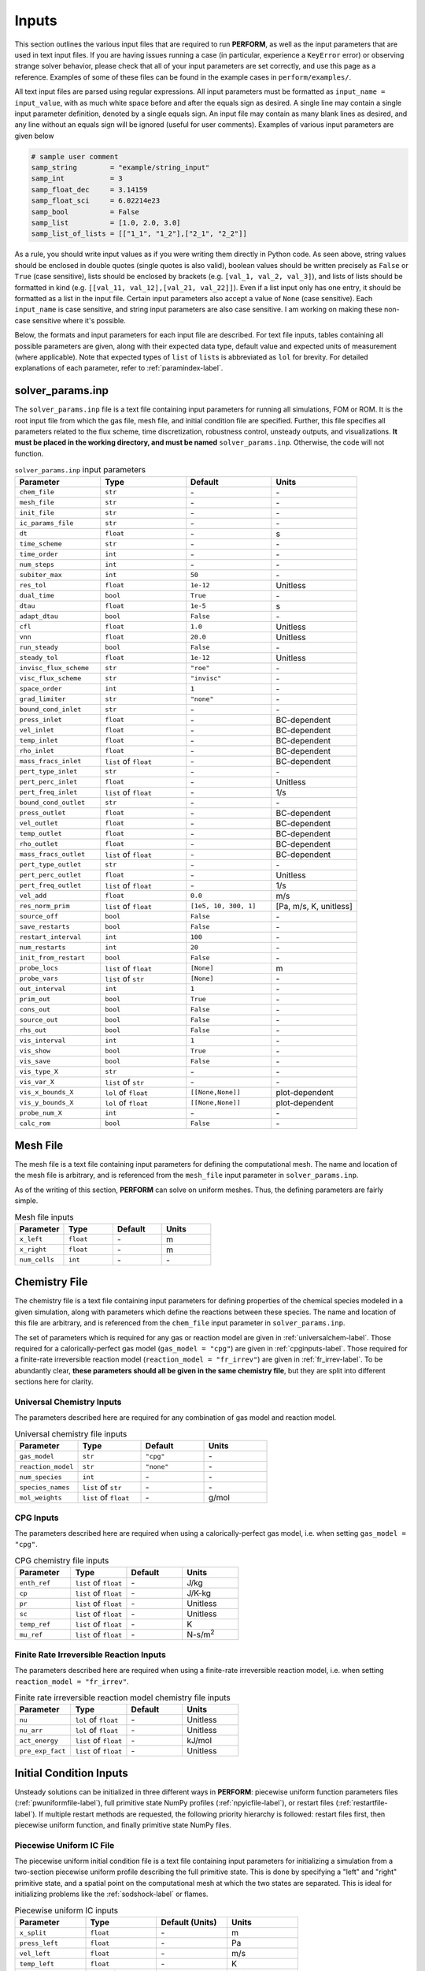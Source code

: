 .. _inputs-label:

Inputs
======
This section outlines the various input files that are required to run **PERFORM**, as well as the input parameters that are used in text input files. If you are having issues running a case (in particular, experience a ``KeyError`` error) or observing strange solver behavior, please check that all of your input parameters are set correctly, and use this page as a reference. Examples of some of these files can be found in the example cases in ``perform/examples/``.

All text input files are parsed using regular expressions. All input parameters must be formatted as ``input_name = input_value``, with as much white space before and after the equals sign as desired. A single line may contain a single input parameter definition, denoted by a single equals sign. An input file may contain as many blank lines as desired, and any line without an equals sign will be ignored (useful for user comments). Examples of various input parameters are given below

.. code-block:: python

   # sample user comment
   samp_string        = "example/string_input"
   samp_int           = 3
   samp_float_dec     = 3.14159
   samp_float_sci     = 6.02214e23
   samp_bool          = False
   samp_list          = [1.0, 2.0, 3.0]
   samp_list_of_lists = [["1_1", "1_2"],["2_1", "2_2"]]

As a rule, you should write input values as if you were writing them directly in Python code. As seen above, string values should be enclosed in double quotes (single quotes is also valid), boolean values should be written precisely as ``False`` or ``True`` (case sensitive), lists should be enclosed by brackets (e.g. ``[val_1, val_2, val_3]``), and lists of lists should be formatted in kind (e.g. ``[[val_11, val_12],[val_21, val_22]]``). Even if a list input only has one entry, it should be formatted as a list in the input file. Certain input parameters also accept a value of ``None`` (case sensitive). Each ``input_name`` is case sensitive, and string input parameters are also case sensitive. I am working on making these non-case sensitive where it's possible. 

Below, the formats and input parameters for each input file are described. For text file inputs, tables containing all possible parameters are given, along with their expected data type, default value and expected units of measurement (where applicable). Note that expected types of ``list`` of ``list``\ s is abbreviated as ``lol`` for brevity. For detailed explanations of each parameter, refer to :ref:`paramindex-label`.


.. _solverparams-label:

solver_params.inp
-----------------
The ``solver_params.inp`` file is a text file containing input parameters for running all simulations, FOM or ROM. It is the root
input file from which the gas file, mesh file, and initial condition file are specified. Further, this file specifies all parameters related to the flux scheme, time discretization, robustness control, unsteady outputs, and visualizations.  **It must be placed in the working directory, and must be named** ``solver_params.inp``. Otherwise, the code will not function.


.. list-table:: ``solver_params.inp`` input parameters
   :widths: 25 25 25 25
   :header-rows: 1

   * - Parameter
     - Type
     - Default
     - Units
   * - ``chem_file``
     - ``str``
     - \-
     - \-
   * - ``mesh_file``
     - ``str``
     - \-
     - \-
   * - ``init_file``
     - ``str``
     - \-
     - \-
   * - ``ic_params_file``
     - ``str``
     - \-
     - \-
   * - ``dt``
     - ``float``
     - \-
     - s
   * - ``time_scheme``
     - ``str``
     - \-
     - \-
   * - ``time_order``
     - ``int``
     - \-
     - \-
   * - ``num_steps``
     - ``int``
     - \-
     - \-
   * - ``subiter_max``
     - ``int``
     - ``50``
     - \-
   * - ``res_tol``
     - ``float``
     - ``1e-12``
     - Unitless
   * - ``dual_time``
     - ``bool``
     - ``True``
     - \-
   * - ``dtau``
     - ``float``
     - ``1e-5``
     - s
   * - ``adapt_dtau``
     - ``bool``
     - ``False``
     - \-
   * - ``cfl``
     - ``float``
     - ``1.0``
     - Unitless
   * - ``vnn``
     - ``float``
     - ``20.0``
     - Unitless
   * - ``run_steady``
     - ``bool``
     - ``False``
     - \-
   * - ``steady_tol``
     - ``float``
     - ``1e-12``
     - Unitless
   * - ``invisc_flux_scheme``
     - ``str``
     - ``"roe"``
     - \-
   * - ``visc_flux_scheme``
     - ``str``
     - ``"invisc"``
     - \-
   * - ``space_order``
     - ``int``
     - ``1``
     - \-
   * - ``grad_limiter``
     - ``str``
     - ``"none"``
     - \-
   * - ``bound_cond_inlet``
     - ``str``
     - \-
     - \-
   * - ``press_inlet``
     - ``float``
     - \-
     - BC-dependent
   * - ``vel_inlet``
     - ``float``
     - \-
     - BC-dependent
   * - ``temp_inlet``
     - ``float``
     - \-
     - BC-dependent
   * - ``rho_inlet``
     - ``float``
     - \-
     - BC-dependent
   * - ``mass_fracs_inlet``
     - ``list`` of ``float``
     - \-
     - BC-dependent
   * - ``pert_type_inlet``
     - ``str``
     - \-
     - \-
   * - ``pert_perc_inlet``
     - ``float``
     - \-
     - Unitless
   * - ``pert_freq_inlet``
     - ``list`` of ``float``
     - \-
     - 1/s
   * - ``bound_cond_outlet``
     - ``str``
     - \-
     - \-
   * - ``press_outlet``
     - ``float``
     - \-
     - BC-dependent
   * - ``vel_outlet``
     - ``float``
     - \-
     - BC-dependent
   * - ``temp_outlet``
     - ``float``
     - \-
     - BC-dependent
   * - ``rho_outlet``
     - ``float``
     - \-
     - BC-dependent
   * - ``mass_fracs_outlet``
     - ``list`` of ``float``
     - \-
     - BC-dependent
   * - ``pert_type_outlet``
     - ``str``
     - \-
     - \-
   * - ``pert_perc_outlet``
     - ``float``
     - \-
     - Unitless
   * - ``pert_freq_outlet``
     - ``list`` of ``float``
     - \-
     - 1/s
   * - ``vel_add``
     - ``float``
     - ``0.0``
     - m/s
   * - ``res_norm_prim``
     - ``list`` of ``float``
     - ``[1e5, 10, 300, 1]``
     - [Pa, m/s, K, unitless]
   * - ``source_off``
     - ``bool``
     - ``False``
     - \-
   * - ``save_restarts``
     - ``bool``
     - ``False``
     - \-
   * - ``restart_interval``
     - ``int``
     - ``100``
     - \-
   * - ``num_restarts``
     - ``int``
     - ``20``
     - \-
   * - ``init_from_restart``
     - ``bool``
     - ``False``
     - \-
   * - ``probe_locs``
     - ``list`` of ``float``
     - ``[None]``
     - m
   * - ``probe_vars``
     - ``list`` of ``str``
     - ``[None]``
     - \-
   * - ``out_interval``
     - ``int``
     - ``1``
     - \-
   * - ``prim_out``
     - ``bool``
     - ``True``
     - \-
   * - ``cons_out``
     - ``bool``
     - ``False``
     - \-
   * - ``source_out``
     - ``bool``
     - ``False``
     - \-
   * - ``rhs_out``
     - ``bool``
     - ``False``
     - \-
   * - ``vis_interval``
     - ``int``
     - ``1``
     - \-
   * - ``vis_show``
     - ``bool``
     - ``True``
     - \-
   * - ``vis_save``
     - ``bool``
     - ``False``
     - \-
   * - ``vis_type_X``
     - ``str``
     - \-
     - \-
   * - ``vis_var_X``
     - ``list`` of ``str``
     - \-
     - \-
   * - ``vis_x_bounds_X``
     - ``lol`` of ``float``
     - ``[[None,None]]``
     - plot-dependent
   * - ``vis_y_bounds_X``
     - ``lol`` of ``float``
     - ``[[None,None]]``
     - plot-dependent
   * - ``probe_num_X``
     - ``int``
     - \-
     - \-
   * - ``calc_rom``
     - ``bool``
     - ``False``
     - \-


.. _meshfile-label:

Mesh File
---------
The mesh file is a text file containing input parameters for defining the computational mesh. The name and location of the mesh file is arbitrary, and is referenced from the ``mesh_file`` input parameter in ``solver_params.inp``.

As of the writing of this section, **PERFORM** can solve on uniform meshes. Thus, the defining parameters are fairly simple.


.. list-table:: Mesh file inputs
   :widths: 25 25 25 25
   :header-rows: 1

   * - Parameter
     - Type
     - Default
     - Units
   * - ``x_left``
     - ``float``
     - \-
     - m
   * - ``x_right``
     - ``float``
     - \-
     - m
   * - ``num_cells``
     - ``int``
     - \-
     - \-



.. _chemfile-label:

Chemistry File
--------------
The chemistry file is a text file containing input parameters for defining properties of the chemical species modeled in a given simulation, along with parameters which define the reactions between these species. The name and location of this file are arbitrary, and is referenced from the ``chem_file`` input parameter in ``solver_params.inp``. 

The set of parameters which is required for any gas or reaction model are given in :ref:`universalchem-label`. Those required for a calorically-perfect gas model (``gas_model = "cpg"``) are given in :ref:`cpginputs-label`. Those required for a finite-rate irreversible reaction model (``reaction_model = "fr_irrev"``) are given in :ref:`fr_irrev-label`. To be abundantly clear, **these parameters should all be given in the same chemistry file**, but they are split into different sections here for clarity.

.. _universalchem-label:

Universal Chemistry Inputs
^^^^^^^^^^^^^^^^^^^^^^^^^^
The parameters described here are required for any combination of gas model and reaction model.

.. list-table:: Universal chemistry file inputs
   :widths: 25 25 25 25
   :header-rows: 1

   * - Parameter
     - Type
     - Default
     - Units
   * - ``gas_model``
     - ``str``
     - ``"cpg"``
     - \-
   * - ``reaction_model``
     - ``str``
     - ``"none"``
     - \-
   * - ``num_species``
     - ``int``
     - \-
     - \-
   * - ``species_names``
     - ``list`` of ``str``
     - \-
     - \-
   * - ``mol_weights``
     - ``list`` of ``float``
     - \-
     - g/mol

.. _cpginputs-label:

CPG Inputs
^^^^^^^^^^
The parameters described here are required when using a calorically-perfect gas model, i.e. when setting ``gas_model = "cpg"``.

.. list-table:: CPG chemistry file inputs
   :widths: 25 25 25 25
   :header-rows: 1
  
   * - Parameter
     - Type
     - Default
     - Units
   * - ``enth_ref``
     - ``list`` of ``float``
     - \-
     - J/kg
   * - ``cp``
     - ``list`` of ``float``
     - \-
     - J/K-kg
   * - ``pr``
     - ``list`` of ``float``
     - \-
     - Unitless
   * - ``sc``
     - ``list`` of ``float``
     - \-
     - Unitless
   * - ``temp_ref``
     - ``list`` of ``float``
     - \-
     - K
   * - ``mu_ref``
     - ``list`` of ``float``
     - \-
     - N-s/m\ :sup:`2`


.. _fr_irrev-label:

Finite Rate Irreversible Reaction Inputs
^^^^^^^^^^^^^^^^^^^^^^^^^^^^^^^^^^^^^^^^
The parameters described here are required when using a finite-rate irreversible reaction model, i.e. when setting ``reaction_model = "fr_irrev"``.


.. list-table:: Finite rate irreversible reaction model chemistry file inputs
   :widths: 25 25 25 25
   :header-rows: 1

   * - Parameter
     - Type
     - Default
     - Units
   * - ``nu``
     - ``lol`` of ``float``
     - \-
     - Unitless
   * - ``nu_arr``
     - ``lol`` of ``float``
     - \-
     - Unitless
   * - ``act_energy``
     - ``list`` of ``float``
     - \-
     - kJ/mol
   * - ``pre_exp_fact``
     - ``list`` of ``float``
     - \-
     - Unitless


Initial Condition Inputs
------------------------
Unsteady solutions can be initialized in three different ways in **PERFORM**: piecewise uniform function parameters files (:ref:`pwuniformfile-label`), full primitive state NumPy profiles (:ref:`npyicfile-label`), or restart files (:ref:`restartfile-label`). If multiple restart methods are requested, the following priority hierarchy is followed: restart files first, then piecewise uniform function, and finally primitive state NumPy files.


.. _pwuniformfile-label:

Piecewise Uniform IC File
^^^^^^^^^^^^^^^^^^^^^^^^^
The piecewise uniform initial condition file is a text file containing input parameters for initializing a simulation from a two-section piecewise uniform profile describing the full primitive state. This is done by specifying a "left" and "right" primitive state, and a spatial point on the computational mesh at which the two states are separated. This is ideal for initializing problems like the :ref:`sodshock-label` or flames.

.. list-table:: Piecewise uniform IC inputs
   :widths: 25 25 25 25
   :header-rows: 1

   * - Parameter
     - Type
     - Default (Units)
     - Units
   * - ``x_split``
     - ``float``
     - \-
     - m
   * - ``press_left``
     - ``float``
     - \-
     - Pa
   * - ``vel_left``
     - ``float``
     - \-
     - m/s
   * - ``temp_left``
     - ``float``
     - \-
     - K
   * - ``mass_fracs_left``
     - ``list`` of ``float``
     - \-
     - Unitless
   * - ``press_right``
     - ``float``
     - \-
     - Pa
   * - ``vel_right``
     - ``float``
     - \-
     - m/s
   * - ``temp_right``
     - ``float``
     - \-
     - K
   * - ``mass_fracs_right``
     - ``list`` of ``float``
     - \-
     - Unitless


.. _npyicfile-label:

NumPy Primitive IC File
^^^^^^^^^^^^^^^^^^^^^^^
Providing a complete primitive state profile is by far the simplest initialization method available. The ``init_file`` parameter in ``solver_params.inp`` provides the arbitrary location of a NumPy binary (``*.npy``) containing a single NumPy array. This NumPy array must be a two-dimensional array, where the first dimension is the number of governing equations in the system (3 + ``num_species`` - 1) and the second dimension is the number of cells in the discretized spatial domain. The order of the first dimension *must* be ordered by pressure, velocity, temperature, and then chemical species mass fraction. The chemical species mass fractions must be ordered as they are in the chemistry file. This file can be generated however you like, such as ripping it manually from the unsteady outputs of a past **PERFORM** run, or generating a more complex series of discontinuous steps than what the ``ic_params_file`` settings handle natively.



.. _restartfile-label:

Restart Files
^^^^^^^^^^^^^
Restart files accomplish what the name implies: restarting the simulation from a previous point in the simulation. Restart files are saved to the ``restart_files`` directory in the working directory when ``save_restarts = True`` at an interval specified by ``restart_interval`` in ``solver_params.inp``. Two files are saved to reference a restart solution: a ``restart_iter.dat`` file and a ``restart_file_X.npz`` file, where ``X`` is the *restart iteration number*. The latter file contains both the primitive solution saved at that restart iteration, as well as the physical solution time associated with that solution. The former file is an text file containing the restart iteration number of the most recently-written restart file, and thus points to which ``restart_file_X.npz`` should be read in to initialize the solution. It is overwritten every time a restart file is written. Similarly, the maximum number of ``restart_file_X.npz`` saved to disk is dictated by ``num_restarts``. When this threshold is reached, the restart iteration number will loop back to 1 and begin overwriting old restart files.

Setting ``init_from_restart = True`` will initialize the solution from the restart file whose restart iteration number matches the one given in ``restart_iter.dat``. Thus, without modification, the solution will restart from the most recently generated restart file. However, if you want to restart from a different iteration number, you can manually change the iteration number stored in ``restart_iter.dat``.



rom_params.inp
--------------
The ``rom_params.inp`` file is a text file containing input parameters for running ROM simulations. **It must be placed in the working directory**, the same directory as its accompanying ``solver_params.inp`` file. Parameters in this file are detailed in :ref:`romparams-label`.